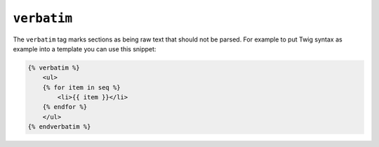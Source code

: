 ``verbatim``
============

The ``verbatim`` tag marks sections as being raw text that should not be
parsed. For example to put Twig syntax as example into a template you can use
this snippet:

.. code-block:: twig

    {% verbatim %}
        <ul>
        {% for item in seq %}
            <li>{{ item }}</li>
        {% endfor %}
        </ul>
    {% endverbatim %}
